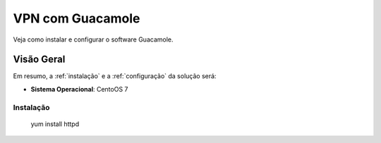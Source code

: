 VPN com Guacamole
===============================
Veja como instalar e configurar o software Guacamole.

Visão Geral
-----------
Em resumo, a :ref:`instalação` e a :ref:`configuração` da solução será:

* **Sistema Operacional**: CentoOS 7


.. _instalação:

Instalação
~~~~~~~~~~~~~~~~~~~

    yum install httpd
